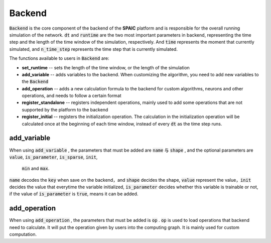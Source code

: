 Backend
=================
:code:`Backend` is the core component of the backend of the **SPAIC** platform and is responsible for the overall running \
simulation of the network. :code:`dt` and :code:`runtime` are the two most important parameters in backend, \
representing the time step and the length of the time window of the simulation, respectively. And :code:`time` \
represents the moment that currently simulated, and :code:`n_time_step` represents the time step that is \
currently simulated.

The functions available to users in :code:`Backend` are:

- **set_runtime** -- sets the length of the time window, or the length of the simulation
- **add_variable** -- adds variables to the backend. When customizing the algorithm, you need to add new variables to the :code:`Backend`
- **add_operation** -- adds a new calculation formula to the backend for custom algorithms, neurons and other operations, and needs to follow a certain format
- **register_standalone** -- registers independent operations, mainly used to add some operations that are not supported by the platform to the backend
- **register_initial** -- registers the initialization operation. The calculation in the initialization operation will be calculated once at the beginning of each time window, instead of every :code:`dt` as the time step runs.


add_variable
------------------
When using :code:`add_variable` , the parameters that must be added are  :code:`name` 与 :code:`shape` , \
and the optional parameters are :code:`value`, :code:`is_parameter`, :code:`is_sparse`, :code:`init`, \
 :code:`min` and :code:`max`.

:code:`name` decodes the :code:`key` when save on the backend，and :code:`shape` decides the shape, :code:`value` represent the value，\
:code:`init` decides the value that everytime the variable initialized, :code:`is_parameter` decides whether this variable is trainable or not, \
if the value of :code:`is_parameter` is :code:`true`, means it can be added.


add_operation
------------------
When using :code:`add_operation` , the parameters that must be added is :code:`op` . :code:`op` is used to \
load operations that backend need to calculate. It will put the operation given by users into the computing
graph. It is mainly used for custom computation.